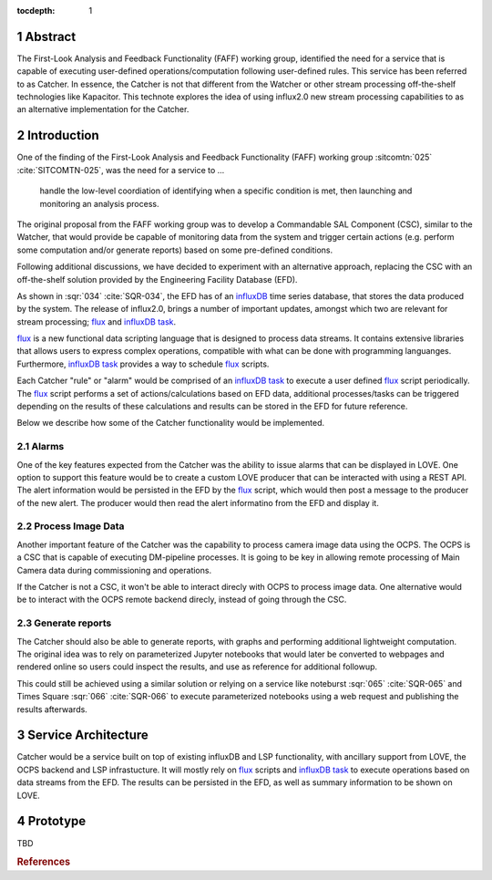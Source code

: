 :tocdepth: 1

.. sectnum::

Abstract
========

The First-Look Analysis and Feedback Functionality (FAFF) working group, identified the need for a service that is capable of executing user-defined operations/computation following user-defined rules.
This service has been referred  to as Catcher.
In essence, the Catcher is not that different from the Watcher or other stream processing off-the-shelf technologies like Kapacitor.
This technote explores the idea of using influx2.0 new stream processing capabilities to as an alternative implementation for the Catcher.

Introduction
============

One of the finding of the First-Look Analysis and Feedback Functionality (FAFF) working group :sitcomtn:`025` :cite:`SITCOMTN-025`, was the need for a service to ...

   handle the low-level coordiation of identifying when a specific condition is met, then launching and monitoring an analysis process.

The original proposal from the FAFF working group was to develop a Commandable SAL Component (CSC), similar to the Watcher, that would provide be capable of monitoring data from the system and trigger certain actions (e.g. perform some computation and/or generate reports) based on some pre-defined conditions.

Following additional discussions, we have decided to experiment with an alternative approach, replacing the CSC with an off-the-shelf solution provided by the Engineering Facility Database (EFD).

As shown in :sqr:`034` :cite:`SQR-034`, the EFD has of an `influxDB <https://www.influxdata.com/>`__ time series database, that stores the data produced by the system.
The release of influx2.0, brings a number of important updates, amongst which two are relevant for stream processing; `flux`_ and `influxDB task`_.

.. _flux: https://docs.influxdata.com/flux/v0.x/
.. _influxDB task: https://docs.influxdata.com/influxdb/cloud/process-data/get-started/


`flux`_ is a new functional data scripting language that is designed to process data streams.
It contains extensive libraries that allows users to express complex operations, compatible with what can be done with programming languanges.
Furthermore, `influxDB task`_ provides a way to schedule `flux`_ scripts.


Each Catcher "rule" or "alarm" would be comprised of an `influxDB task`_ to execute a user defined `flux`_ script periodically.
The `flux`_ script performs a set of actions/calculations based on EFD data, additional processes/tasks can be triggered depending on the results of these calculations and results can be stored in the EFD for future reference.

Below we describe how some of the Catcher functionality would be implemented.

Alarms
------

One of the key features expected from the Catcher was the ability to issue alarms that can be displayed in LOVE.
One option to support this feature would be to create a custom LOVE producer that can be interacted with using a REST API.
The alert information would be persisted in the EFD by the `flux`_ script, which would then post a message to the producer of the new alert.
The producer would then read the alert informatino from the EFD and display it.

Process Image Data
------------------

Another important feature of the Catcher was the capability to process camera image data using the OCPS.
The OCPS is a CSC that is capable of executing DM-pipeline processes.
It is going to be key in allowing remote processing of Main Camera data during commissioning and operations.

If the Catcher is not a CSC, it won't be able to interact direcly with OCPS to process image data.
One alternative would be to interact with the OCPS remote backend direcly, instead of going through the CSC.

Generate reports
----------------

The Catcher should also be able to generate reports, with graphs and performing additional lightweight computation.
The original idea was to rely on parameterized Jupyter notebooks that would later be converted to webpages and rendered online so users could inspect the results, and use as reference for additional followup.

This could still be achieved using a similar solution or relying on a service like noteburst :sqr:`065` :cite:`SQR-065` and Times Square :sqr:`066` :cite:`SQR-066` to execute parameterized notebooks using a web request and publishing the results afterwards.


Service Architecture
====================

Catcher would be a service built on top of existing influxDB and LSP functionality, with ancillary support from LOVE, the OCPS backend and LSP infrastucture.
It will mostly rely on `flux`_ scripts and `influxDB task`_ to execute operations based on data streams from the EFD.
The results can be persisted in the EFD, as well as summary information to be shown on LOVE.


.. figure:: /_static/Catcher.png
   :name: fig-catcher
   :target: ../_images/Catcher.png
   :alt: Catcher Architecture.


Prototype
=========

TBD

.. Make in-text citations with: :cite:`bibkey`.
.. Uncomment to use citations
.. rubric:: References

.. bibliography:: local.bib lsstbib/books.bib lsstbib/lsst.bib lsstbib/lsst-dm.bib lsstbib/refs.bib lsstbib/refs_ads.bib
   :style: lsst_aa

.. References
.. ==========

.. .. Make in-text citations with: :cite:`bibkey`.

.. .. bibliography:: local.bib lsstbib/books.bib lsstbib/lsst.bib lsstbib/lsst-dm.bib lsstbib/refs.bib lsstbib/refs_ads.bib
..   :style: lsst_aa

